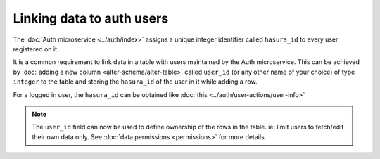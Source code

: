 .. .. meta::
   :description: Linking users to auth
   :keywords: hasura, docs, postgres, tunnel

Linking data to auth users
==========================

The :doc:`Auth microservice <../auth/index>` assigns a unique integer identifier called ``hasura_id`` to every user registered on it.

It is a common requirement to link data in a table with users maintained by the Auth microservice.
This can be achieved by :doc:`adding a new column <alter-schema/alter-table>` called ``user_id`` (or any other name of your choice) of type ``integer`` to the table and storing the ``hasura_id`` of the user in it while adding a row.

For a logged in user, the ``hasura_id`` can be obtained like :doc:`this <../auth/user-actions/user-info>`

.. note::
   The ``user_id`` field can now be used to define ownership of the rows in the table. ie: limit users to fetch/edit their own data only. See :doc:`data permissions <permissions>` for more details.
